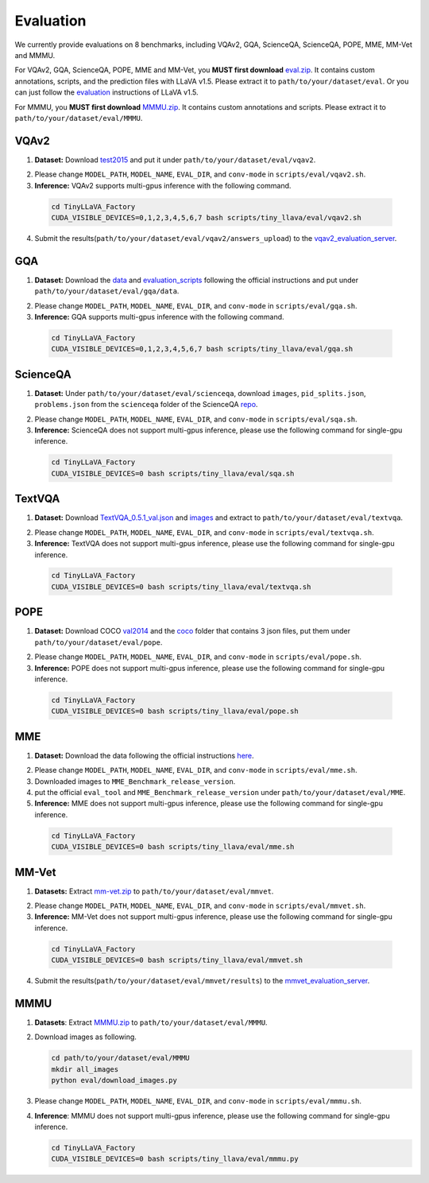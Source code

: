 Evaluation
====================

We currently provide evaluations on 8 benchmarks, including VQAv2, GQA, ScienceQA, ScienceQA, POPE, MME, MM-Vet and MMMU. 

For VQAv2, GQA, ScienceQA, POPE, MME and MM-Vet, you **MUST first download** eval.zip_. It contains custom annotations, scripts, and the prediction files with LLaVA v1.5. Please extract it to ``path/to/your/dataset/eval``.
Or you can just follow the evaluation_ instructions of LLaVA v1.5.

.. _eval.zip: https://drive.google.com/file/d/1atZSBBrAX54yYpxtVVW33zFvcnaHeFPy/view

.. _evaluation: https://github.com/haotian-liu/LLaVA/blob/main/docs/Evaluation.md

For MMMU, you **MUST first download** MMMU.zip_. It contains custom annotations and scripts. Please extract it to ``path/to/your/dataset/eval/MMMU``.

.. _MMMU.zip: https://drive.google.com/file/d/1TJszQ23X-7TeMYDA7hVKpoHy9yo-lsc5/view?usp=sharing


VQAv2
~~~~~~~~~~~~~~~~~~~~~~~~~~~~~~

1.	**Dataset:** Download test2015_ and put it under ``path/to/your/dataset/eval/vqav2``.

.. _test2015: http://images.cocodataset.org/zips/test2015.zip

2. Please change ``MODEL_PATH``, ``MODEL_NAME``, ``EVAL_DIR``, and ``conv-mode`` in ``scripts/eval/vqav2.sh``.

3.	**Inference:** VQAv2 supports multi-gpus inference with the following command.

   .. code-block:: bash

      cd TinyLLaVA_Factory
      CUDA_VISIBLE_DEVICES=0,1,2,3,4,5,6,7 bash scripts/tiny_llava/eval/vqav2.sh


4.	Submit the results(``path/to/your/dataset/eval/vqav2/answers_upload``) to the vqav2_evaluation_server_.

.. _vqav2_evaluation_server: https://eval.ai/web/challenges/challenge-page/830/my-submission

GQA
~~~~~~~~~~~~~~~~~~~~~~~~~~~~~~

1.	**Dataset:** Download the data_ and evaluation_scripts_ following the official instructions and put under ``path/to/your/dataset/eval/gqa/data``.

.. _data: https://cs.stanford.edu/people/dorarad/gqa/download.html
.. _evaluation_scripts: https://cs.stanford.edu/people/dorarad/gqa/evaluate.html

2. Please change ``MODEL_PATH``, ``MODEL_NAME``, ``EVAL_DIR``, and ``conv-mode`` in ``scripts/eval/gqa.sh``.

3.	**Inference:** GQA supports multi-gpus inference with the following command.

    .. code-block:: bash

       cd TinyLLaVA_Factory
       CUDA_VISIBLE_DEVICES=0,1,2,3,4,5,6,7 bash scripts/tiny_llava/eval/gqa.sh

ScienceQA
~~~~~~~~~~~~~~~~~~~~~~~~~~~~~~
1.	**Dataset:** Under ``path/to/your/dataset/eval/scienceqa``, download ``images``, ``pid_splits.json``, ``problems.json`` from the ``scienceqa`` folder of the ScienceQA repo_.

.. _repo: https://github.com/lupantech/ScienceQA

2. Please change ``MODEL_PATH``, ``MODEL_NAME``, ``EVAL_DIR``, and ``conv-mode`` in ``scripts/eval/sqa.sh``.

3.	**Inference:** ScienceQA does not support multi-gpus inference, please use the following command for single-gpu inference.

   .. code-block:: bash

      cd TinyLLaVA_Factory
      CUDA_VISIBLE_DEVICES=0 bash scripts/tiny_llava/eval/sqa.sh

TextVQA
~~~~~~~~~~~~~~~~~~~~~~~~~~~~~~
1.	**Dataset:** Download TextVQA_0.5.1_val.json_ and images_ and extract to ``path/to/your/dataset/eval/textvqa``.

.. _TextVQA_0.5.1_val.json: https://dl.fbaipublicfiles.com/textvqa/data/TextVQA_0.5.1_val.json
.. _images: https://dl.fbaipublicfiles.com/textvqa/images/train_val_images.zip

2. Please change ``MODEL_PATH``, ``MODEL_NAME``, ``EVAL_DIR``, and ``conv-mode`` in ``scripts/eval/textvqa.sh``.

3.	**Inference:** TextVQA does not support multi-gpus inference, please use the following command for single-gpu inference.

   .. code-block:: bash

      cd TinyLLaVA_Factory
      CUDA_VISIBLE_DEVICES=0 bash scripts/tiny_llava/eval/textvqa.sh

POPE
~~~~~~~~~~~~~~~~~~~~~~~~~~~~~~
1.	**Dataset:** Download COCO val2014_ and the coco_ folder that contains 3 json files, put them under ``path/to/your/dataset/eval/pope``.

.. _val2014: http://images.cocodataset.org/zips/val2014.zip
.. _coco: https://github.com/AoiDragon/POPE/tree/e3e39262c85a6a83f26cf5094022a782cb0df58d/output/coco

2. Please change ``MODEL_PATH``, ``MODEL_NAME``, ``EVAL_DIR``, and ``conv-mode`` in ``scripts/eval/pope.sh``.

3.	**Inference:** POPE does not support multi-gpus inference, please use the following command for single-gpu inference.

   .. code-block:: bash

      cd TinyLLaVA_Factory
      CUDA_VISIBLE_DEVICES=0 bash scripts/tiny_llava/eval/pope.sh

MME
~~~~~~~~~~~~~~~~~~~~~~~~~~~~~~
1.	**Dataset:** Download the data following the official instructions here_.

.. _here: https://github.com/BradyFU/Awesome-Multimodal-Large-Language-Models/tree/Evaluation

2. Please change ``MODEL_PATH``, ``MODEL_NAME``, ``EVAL_DIR``, and ``conv-mode`` in ``scripts/eval/mme.sh``.

3.	Downloaded images to ``MME_Benchmark_release_version``.

4.	put the official ``eval_tool`` and ``MME_Benchmark_release_version`` under ``path/to/your/dataset/eval/MME``.

5.	**Inference:** MME does not support multi-gpus inference, please use the following command for single-gpu inference.

   .. code-block:: bash

      cd TinyLLaVA_Factory
      CUDA_VISIBLE_DEVICES=0 bash scripts/tiny_llava/eval/mme.sh

MM-Vet
~~~~~~~~~~~~~~~~~~~~~~~~~~~~~~
1.	**Datasets:** Extract mm-vet.zip_ to ``path/to/your/dataset/eval/mmvet``.

.. _mm-vet.zip: https://objects.githubusercontent.com/github-production-release-asset-2e65be/674424428/70d2c2c1-1833-461b-875e-ee3a6f903f72?X-Amz-Algorithm=AWS4-HMAC-SHA256&X-Amz-Credential=releaseassetproduction%2F20240516%2Fus-east-1%2Fs3%2Faws4_request&X-Amz-Date=20240516T093527Z&X-Amz-Expires=300&X-Amz-Signature=26f8c01f47ef0754116687c16b650af513e93fa660be9ce47b45e95c5bd59f1d&X-Amz-SignedHeaders=host&actor_id=99701420&key_id=0&repo_id=674424428&response-content-disposition=attachment%3B%20filename%3Dmm-vet.zip&response-content-type=application%2Foctet-stream

2. Please change ``MODEL_PATH``, ``MODEL_NAME``, ``EVAL_DIR``, and ``conv-mode`` in ``scripts/eval/mmvet.sh``.

3.	**Inference:** MM-Vet does not support multi-gpus inference, please use the following command for single-gpu inference.

   .. code-block:: bash

      cd TinyLLaVA_Factory
      CUDA_VISIBLE_DEVICES=0 bash scripts/tiny_llava/eval/mmvet.sh
    
4.	Submit the results(``path/to/your/dataset/eval/mmvet/results``) to the mmvet_evaluation_server_.

.. _mmvet_evaluation_server: https://huggingface.co/spaces/whyu/MM-Vet_Evaluator

MMMU
~~~~~~~~~~~~~~~~~~~~~~~~~~~~~~

1. **Datasets**: Extract MMMU.zip_ to ``path/to/your/dataset/eval/MMMU``.

.. _MMMU.zip: https://drive.google.com/file/d/1TJszQ23X-7TeMYDA7hVKpoHy9yo-lsc5/view?usp=sharing

2. Download images as following.

   .. code-block:: bash

      cd path/to/your/dataset/eval/MMMU
      mkdir all_images
      python eval/download_images.py

3. Please change ``MODEL_PATH``, ``MODEL_NAME``, ``EVAL_DIR``, and ``conv-mode`` in ``scripts/eval/mmmu.sh``.

4. **Inference**: MMMU does not support multi-gpus inference, please use the following command for single-gpu inference.

   .. code-block:: bash

      cd TinyLLaVA_Factory
      CUDA_VISIBLE_DEVICES=0 bash scripts/tiny_llava/eval/mmmu.py
